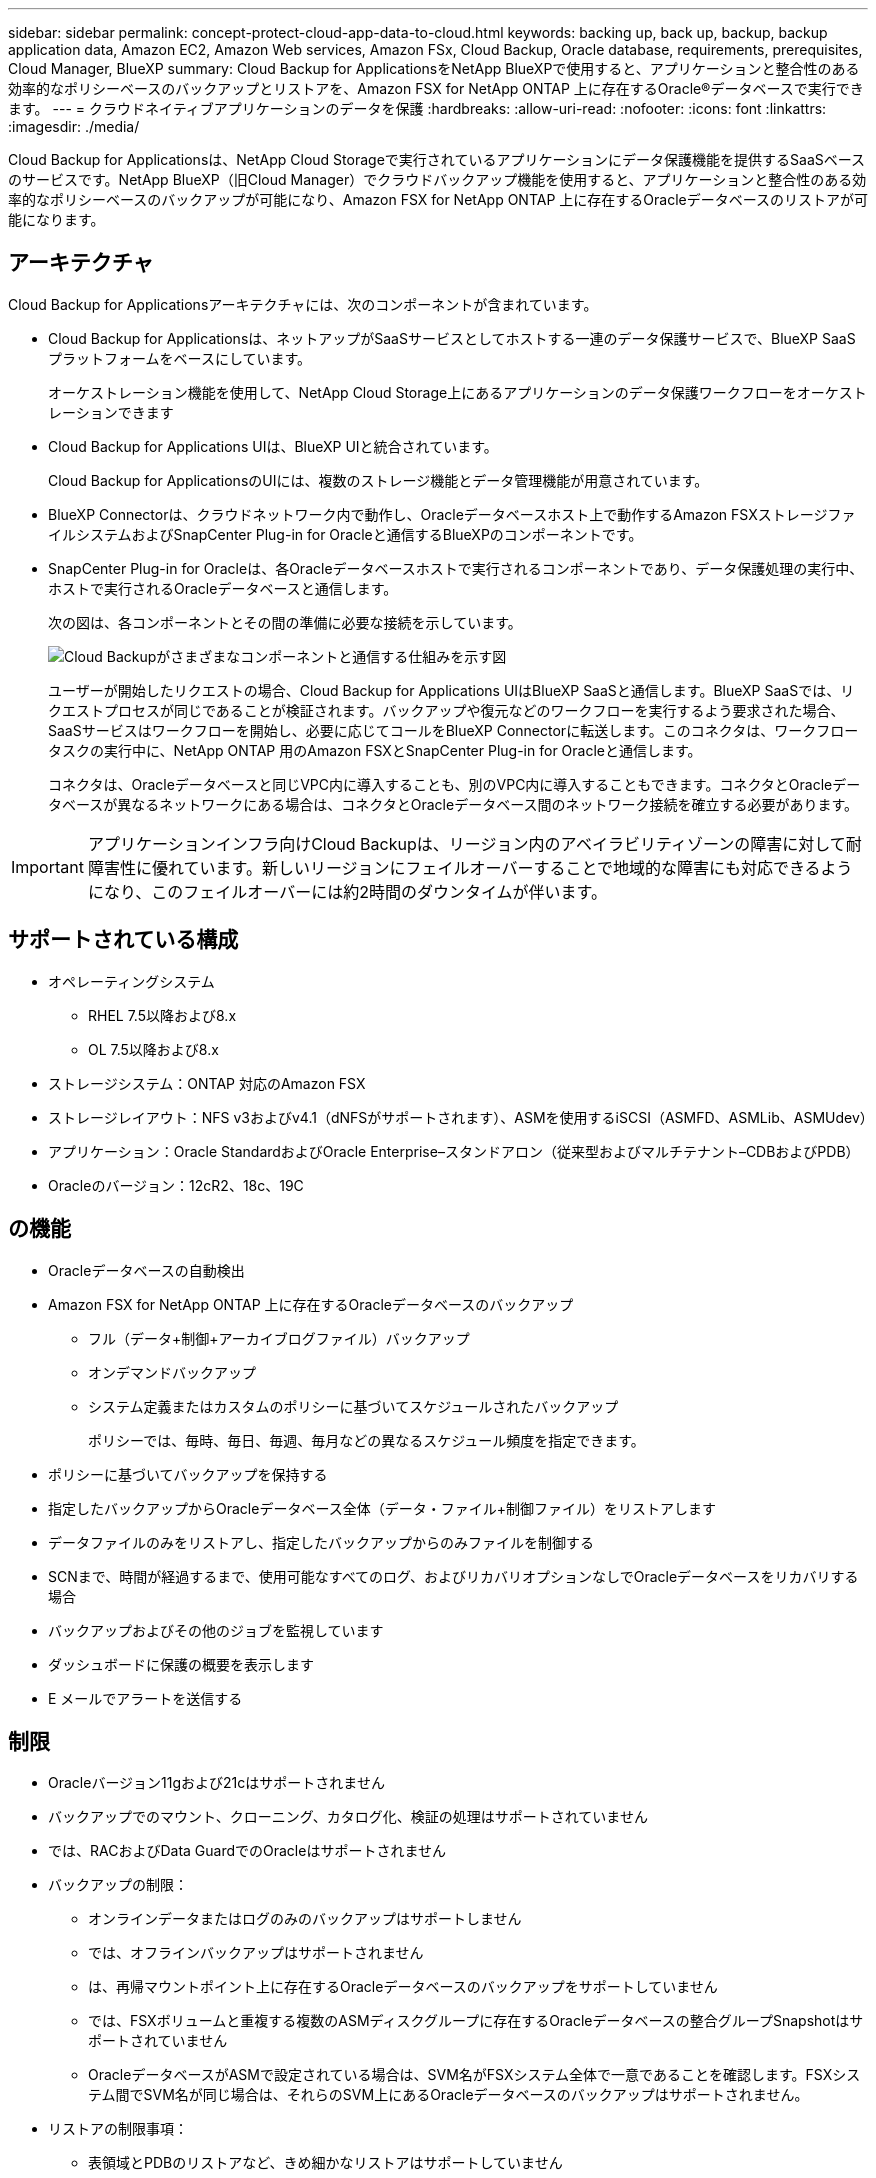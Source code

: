 ---
sidebar: sidebar 
permalink: concept-protect-cloud-app-data-to-cloud.html 
keywords: backing up, back up, backup, backup application data, Amazon EC2, Amazon Web services, Amazon FSx, Cloud Backup, Oracle database, requirements, prerequisites, Cloud Manager, BlueXP 
summary: Cloud Backup for ApplicationsをNetApp BlueXPで使用すると、アプリケーションと整合性のある効率的なポリシーベースのバックアップとリストアを、Amazon FSX for NetApp ONTAP 上に存在するOracle®データベースで実行できます。 
---
= クラウドネイティブアプリケーションのデータを保護
:hardbreaks:
:allow-uri-read: 
:nofooter: 
:icons: font
:linkattrs: 
:imagesdir: ./media/


[role="lead"]
Cloud Backup for Applicationsは、NetApp Cloud Storageで実行されているアプリケーションにデータ保護機能を提供するSaaSベースのサービスです。NetApp BlueXP（旧Cloud Manager）でクラウドバックアップ機能を使用すると、アプリケーションと整合性のある効率的なポリシーベースのバックアップが可能になり、Amazon FSX for NetApp ONTAP 上に存在するOracleデータベースのリストアが可能になります。



== アーキテクチャ

Cloud Backup for Applicationsアーキテクチャには、次のコンポーネントが含まれています。

* Cloud Backup for Applicationsは、ネットアップがSaaSサービスとしてホストする一連のデータ保護サービスで、BlueXP SaaSプラットフォームをベースにしています。
+
オーケストレーション機能を使用して、NetApp Cloud Storage上にあるアプリケーションのデータ保護ワークフローをオーケストレーションできます

* Cloud Backup for Applications UIは、BlueXP UIと統合されています。
+
Cloud Backup for ApplicationsのUIには、複数のストレージ機能とデータ管理機能が用意されています。

* BlueXP Connectorは、クラウドネットワーク内で動作し、Oracleデータベースホスト上で動作するAmazon FSXストレージファイルシステムおよびSnapCenter Plug-in for Oracleと通信するBlueXPのコンポーネントです。
* SnapCenter Plug-in for Oracleは、各Oracleデータベースホストで実行されるコンポーネントであり、データ保護処理の実行中、ホストで実行されるOracleデータベースと通信します。
+
次の図は、各コンポーネントとその間の準備に必要な接続を示しています。

+
image:diagram_nativecloud_backup_app.png["Cloud Backupがさまざまなコンポーネントと通信する仕組みを示す図"]

+
ユーザーが開始したリクエストの場合、Cloud Backup for Applications UIはBlueXP SaaSと通信します。BlueXP SaaSでは、リクエストプロセスが同じであることが検証されます。バックアップや復元などのワークフローを実行するよう要求された場合、SaaSサービスはワークフローを開始し、必要に応じてコールをBlueXP Connectorに転送します。このコネクタは、ワークフロータスクの実行中に、NetApp ONTAP 用のAmazon FSXとSnapCenter Plug-in for Oracleと通信します。

+
コネクタは、Oracleデータベースと同じVPC内に導入することも、別のVPC内に導入することもできます。コネクタとOracleデータベースが異なるネットワークにある場合は、コネクタとOracleデータベース間のネットワーク接続を確立する必要があります。




IMPORTANT: アプリケーションインフラ向けCloud Backupは、リージョン内のアベイラビリティゾーンの障害に対して耐障害性に優れています。新しいリージョンにフェイルオーバーすることで地域的な障害にも対応できるようになり、このフェイルオーバーには約2時間のダウンタイムが伴います。



== サポートされている構成

* オペレーティングシステム
+
** RHEL 7.5以降および8.x
** OL 7.5以降および8.x


* ストレージシステム：ONTAP 対応のAmazon FSX
* ストレージレイアウト：NFS v3およびv4.1（dNFSがサポートされます）、ASMを使用するiSCSI（ASMFD、ASMLib、ASMUdev）
* アプリケーション：Oracle StandardおよびOracle Enterprise–スタンドアロン（従来型およびマルチテナント–CDBおよびPDB）
* Oracleのバージョン：12cR2、18c、19C




== の機能

* Oracleデータベースの自動検出
* Amazon FSX for NetApp ONTAP 上に存在するOracleデータベースのバックアップ
+
** フル（データ+制御+アーカイブログファイル）バックアップ
** オンデマンドバックアップ
** システム定義またはカスタムのポリシーに基づいてスケジュールされたバックアップ
+
ポリシーでは、毎時、毎日、毎週、毎月などの異なるスケジュール頻度を指定できます。



* ポリシーに基づいてバックアップを保持する
* 指定したバックアップからOracleデータベース全体（データ・ファイル+制御ファイル）をリストアします
* データファイルのみをリストアし、指定したバックアップからのみファイルを制御する
* SCNまで、時間が経過するまで、使用可能なすべてのログ、およびリカバリオプションなしでOracleデータベースをリカバリする場合
* バックアップおよびその他のジョブを監視しています
* ダッシュボードに保護の概要を表示します
* E メールでアラートを送信する




== 制限

* Oracleバージョン11gおよび21cはサポートされません
* バックアップでのマウント、クローニング、カタログ化、検証の処理はサポートされていません
* では、RACおよびData GuardでのOracleはサポートされません
* バックアップの制限：
+
** オンラインデータまたはログのみのバックアップはサポートしません
** では、オフラインバックアップはサポートされません
** は、再帰マウントポイント上に存在するOracleデータベースのバックアップをサポートしていません
** では、FSXボリュームと重複する複数のASMディスクグループに存在するOracleデータベースの整合グループSnapshotはサポートされていません
** OracleデータベースがASMで設定されている場合は、SVM名がFSXシステム全体で一意であることを確認します。FSXシステム間でSVM名が同じ場合は、それらのSVM上にあるOracleデータベースのバックアップはサポートされません。


* リストアの制限事項：
+
** 表領域とPDBのリストアなど、きめ細かなリストアはサポートしていません
** NASおよびSANのレイアウトでは、OracleデータベースのIn Placeリストアのみがサポートされます
** では、SANレイアウト上でのOracleデータベースの制御ファイルのみのリストアや、データファイル+制御ファイルのリストアはサポートされていません
** SANレイアウトでは、SnapCenter Plug-in for OracleがASMディスクグループ上にあるOracleデータファイル以外の外部ファイルを検出すると、リストア処理が失敗します。外部ファイルには、次のタイプが1つ以上ある可能性があります。
+
*** パラメータ
*** パスワード
*** アーカイブログ
*** オンラインログ
*** ASMパラメータファイル。
+
パラメータ、パスワード、アーカイブログタイプの外部ファイルを上書きするには、強制インプレースリストアチェックボックスをオンにする必要があります。

+

NOTE: 他の種類の外部ファイルがある場合は、リストア処理が失敗し、データベースをリカバリできません。他の種類の外部ファイルがある場合は、リストア処理を実行する前に、それらのファイルを削除するか別の場所に移動してください。

+
外部ファイルがあるために表示されないエラーメッセージは、既知の問題 が原因で、UIのジョブページに表示されません。SANのリストア前の段階でエラーが発生した場合は、コネクタログで問題 の原因 を確認します。






